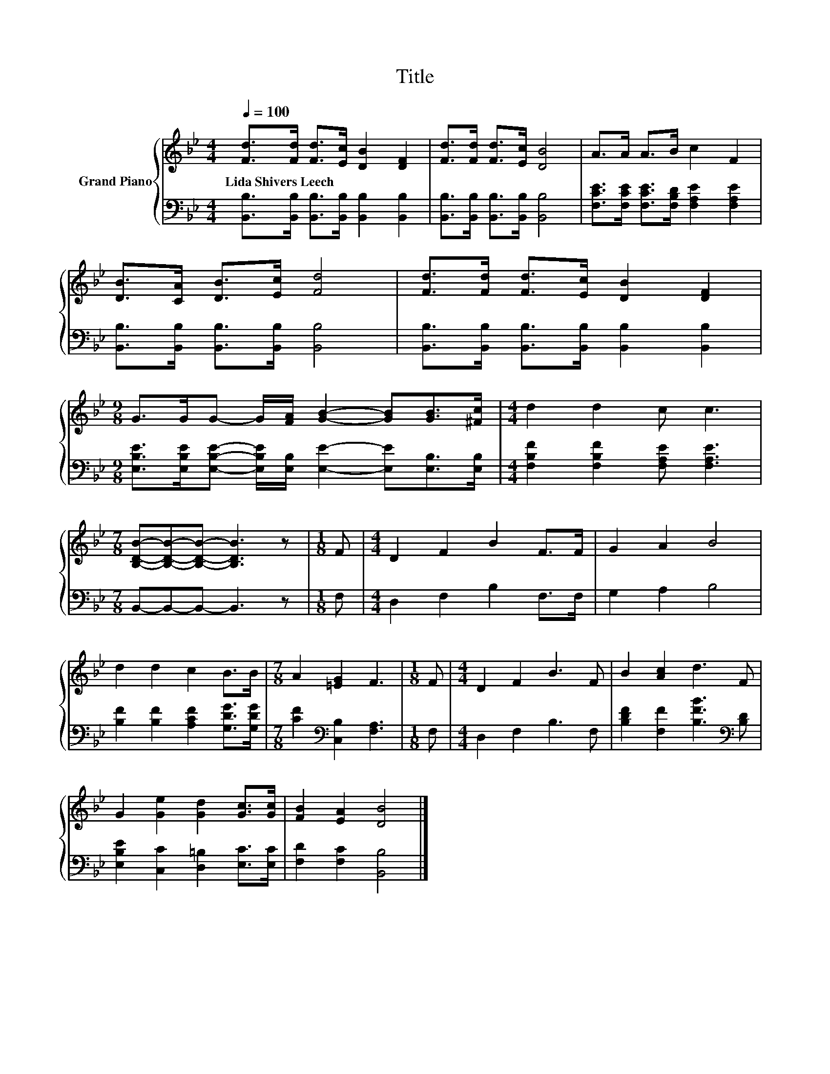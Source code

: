X:1
T:Title
%%score { 1 | 2 }
L:1/8
Q:1/4=100
M:4/4
K:Bb
V:1 treble nm="Grand Piano"
V:2 bass 
V:1
 [Fd]>[Fd] [Fd]>[Ec] [DB]2 [DF]2 | [Fd]>[Fd] [Fd]>[Ec] [DB]4 | A>A A>B c2 F2 | %3
w: Lida~Shivers~Leech * * * * *|||
 [DB]>[CA] [DB]>[Ec] [Fd]4 | [Fd]>[Fd] [Fd]>[Ec] [DB]2 [DF]2 | %5
w: ||
[M:9/8] G>GG- G/[FA]/ [GB]2- [GB][GB]>[^Fc] |[M:4/4] d2 d2 c c3 | %7
w: ||
[M:7/8] [B,DB]-[B,DB]-[B,DB]- [B,DB]3 z |[M:1/8] F |[M:4/4] D2 F2 B2 F>F | G2 A2 B4 | %11
w: ||||
 d2 d2 c2 B>B |[M:7/8] A2 [=EG]2 F3 |[M:1/8] F |[M:4/4] D2 F2 B3 F | B2 [Ac]2 d3 F | %16
w: |||||
 G2 [Ge]2 [Gd]2 [Gc]>[Gc] | [FB]2 [EA]2 [DB]4 |] %18
w: ||
V:2
 [B,,B,]>[B,,B,] [B,,B,]>[B,,B,] [B,,B,]2 [B,,B,]2 | [B,,B,]>[B,,B,] [B,,B,]>[B,,B,] [B,,B,]4 | %2
 [F,CE]>[F,CE] [F,CE]>[F,B,D] [F,A,E]2 [F,A,E]2 | [B,,B,]>[B,,B,] [B,,B,]>[B,,B,] [B,,B,]4 | %4
 [B,,B,]>[B,,B,] [B,,B,]>[B,,B,] [B,,B,]2 [B,,B,]2 | %5
[M:9/8] [E,B,E]>[E,B,E][E,B,E]- [E,B,E]/[E,B,]/ [E,E]2- [E,E][E,B,]>[E,B,] | %6
[M:4/4] [F,B,F]2 [F,B,F]2 [F,A,E] [F,A,E]3 |[M:7/8] B,,-B,,-B,,- B,,3 z |[M:1/8] F, | %9
[M:4/4] D,2 F,2 B,2 F,>F, | G,2 A,2 B,4 | [B,F]2 [B,F]2 [A,CF]2 [G,DG]>[G,DG] | %12
[M:7/8] [CF]2[K:bass] [C,B,]2 [F,A,]3 |[M:1/8] F, |[M:4/4] D,2 F,2 B,3 F, | %15
 [B,DF]2 [F,F]2 [B,FB]3[K:bass] [B,D] | [E,B,E]2 [C,C]2 [D,=B,]2 [E,C]>[E,C] | %17
 [F,D]2 [F,C]2 [B,,B,]4 |] %18

